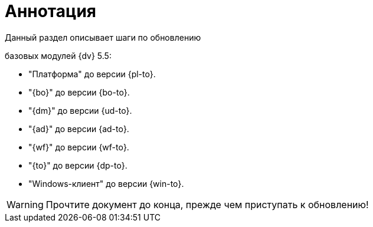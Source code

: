 = Аннотация

.Данный раздел описывает шаги по обновлению
ifdef::551-552[]
модулей {dv}:
endif::551-552[]
ifndef::551-552[]
базовых модулей {dv} 5.5:
endif::551-552[]

//tag::modules[]
ifdef::551-552[]
* "Платформа" {pl-from} до версии {pl-to}.
* "{bo}" {bo-from} до версии {bo-to}.
* "{dm}" {ud-from} до версии {ud-to}.
* "{ad}" {ad-from} до версии {ad-to}.
* "{wf}" {wf-from} до версии {wf-to}.
* "{to}" {dp-from} до версии {dp-to}.
* "Windows-клиент" {win-from} до версии {win-to}.

.Ключевые изменения в системе:
* Поддержка СУБД PostgreSQL.
* Реализация механизма обновления модулей без полного обновления БД.
* Изменение способа хранения расширенных метаданных.
endif::551-552[]
ifndef::551-552[]
* "Платформа" до версии {pl-to}.
* "{bo}" до версии {bo-to}.
* "{dm}" до версии {ud-to}.
* "{ad}" до версии {ad-to}.
* "{wf}" до версии {wf-to}.
* "{to}" до версии {dp-to}.
* "Windows-клиент" до версии {win-to}.
endif::551-552[]
ifeval::[{pl-to} >= 5.5.5]
* "Служба {ws}" до версии {worker-to} -- является обязательным базовым модулем для платформы версии 5.5.5 и выше.
endif::[]
//end::modules[]

WARNING: Прочтите документ до конца, прежде чем приступать к обновлению!

